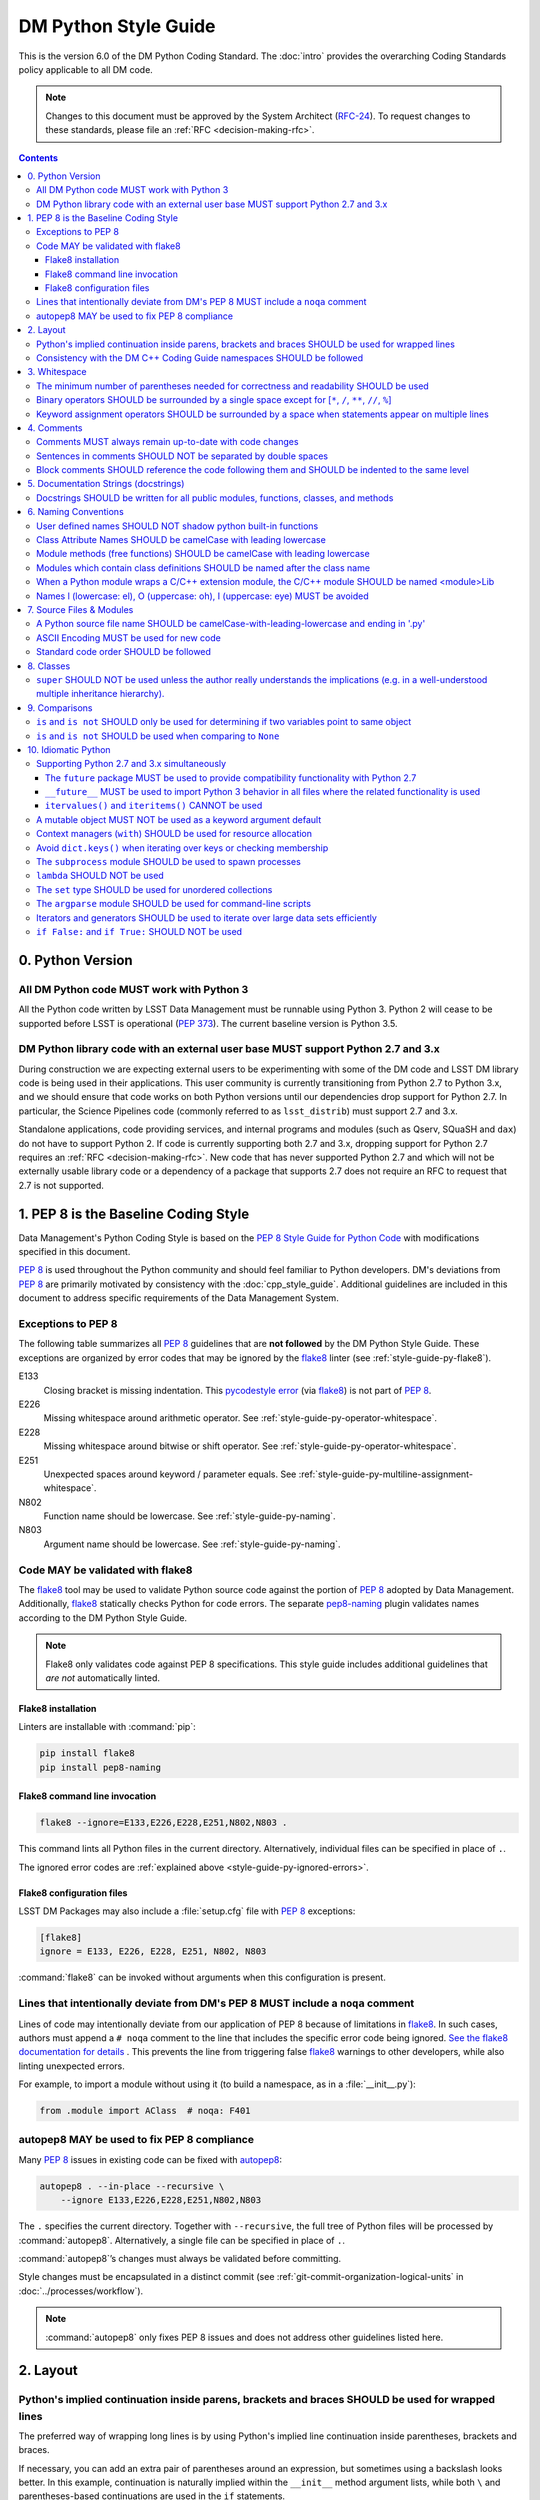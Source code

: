 #####################
DM Python Style Guide
#####################

This is the version 6.0 of the DM Python Coding Standard.
The :doc:`intro` provides the overarching Coding Standards policy applicable to all DM code.

.. note::

   Changes to this document must be approved by the System Architect (`RFC-24 <https://jira.lsstcorp.org/browse/RFC-24>`_).
   To request changes to these standards, please file an :ref:`RFC <decision-making-rfc>`.

.. contents::
   :depth: 4

.. _style-guide-py-version:

0. Python Version
=================

.. _style-guide-py-version-py3:

All DM Python code MUST work with Python 3
------------------------------------------

All the Python code written by LSST Data Management must be runnable using Python 3.
Python 2 will cease to be supported before LSST is operational (:pep:`373`).
The current baseline version is Python 3.5.

.. _style-guide-py-version-external-users:

DM Python library code with an external user base MUST support Python 2.7 and 3.x
---------------------------------------------------------------------------------

During construction we are expecting external users to be experimenting with some of the DM code and LSST DM library code is being used in their applications.
This user community is currently transitioning from Python 2.7 to Python 3.x, and we should ensure that code works on both Python versions until our dependencies drop support for Python 2.7.
In particular, the Science Pipelines code (commonly referred to as ``lsst_distrib``) must support 2.7 and 3.x.

Standalone applications, code providing services, and internal programs and modules (such as Qserv, SQuaSH and ``dax``) do not have to support Python 2.
If code is currently supporting both 2.7 and 3.x, dropping support for Python 2.7 requires an :ref:`RFC <decision-making-rfc>`.
New code that has never supported Python 2.7 and which will not be externally usable library code or a dependency of a package that supports 2.7 does not require an RFC to request that 2.7 is not supported.

.. _style-guide-py-pep8-baseline:

1. PEP 8 is the Baseline Coding Style
=====================================

Data Management's Python Coding Style is based on the `PEP 8 Style Guide for Python Code <https://www.python.org/dev/peps/pep-0008/>`_ with modifications specified in this document.

:pep:`8` is used throughout the Python community and should feel familiar to Python developers.
DM's deviations from :pep:`8` are primarily motivated by consistency with the :doc:`cpp_style_guide`.
Additional guidelines are included in this document to address specific requirements of the Data Management System.

.. _style-guide-py-ignored-errors:

Exceptions to PEP 8
-------------------

The following table summarizes all :pep:`8` guidelines that are **not followed** by the DM Python Style Guide.
These exceptions are organized by error codes that may be ignored by the flake8_ linter (see :ref:`style-guide-py-flake8`).

E133
   Closing bracket is missing indentation.
   This `pycodestyle error`_ (via flake8_) is not part of :pep:`8`.

E226
   Missing whitespace around arithmetic operator.
   See :ref:`style-guide-py-operator-whitespace`.

E228
   Missing whitespace around bitwise or shift operator.
   See :ref:`style-guide-py-operator-whitespace`.

E251
   Unexpected spaces around keyword / parameter equals.
   See :ref:`style-guide-py-multiline-assignment-whitespace`.

N802
   Function name should be lowercase.
   See :ref:`style-guide-py-naming`.

N803
   Argument name should be lowercase.
   See :ref:`style-guide-py-naming`.

.. _pycodestyle error: http://pep8.readthedocs.io/en/latest/intro.html#error-codes

.. _style-guide-py-flake8:

Code MAY be validated with flake8
---------------------------------

The flake8_ tool may be used to validate Python source code against the portion of :pep:`8` adopted by Data Management.
Additionally, flake8_ statically checks Python for code errors.
The separate `pep8-naming`_ plugin validates names according to the DM Python Style Guide.

.. note::

   Flake8 only validates code against PEP 8 specifications.
   This style guide includes additional guidelines that *are not* automatically linted.

.. _flake8: https://flake8.readthedocs.io
.. _pep8-naming: http://pypi.python.org/pypi/pep8-naming

.. _style-guide-py-flake8-install:

Flake8 installation
^^^^^^^^^^^^^^^^^^^

Linters are installable with :command:`pip`:

.. code-block:: bash

   pip install flake8
   pip install pep8-naming

.. _style-guide-py-flake8-invoke:

Flake8 command line invocation
^^^^^^^^^^^^^^^^^^^^^^^^^^^^^^

.. code-block:: bash

   flake8 --ignore=E133,E226,E228,E251,N802,N803 .

This command lints all Python files in the current directory.
Alternatively, individual files can be specified in place of ``.``.

The ignored error codes are :ref:`explained above <style-guide-py-ignored-errors>`.

.. _style-guide-py-flake8-config:

Flake8 configuration files
^^^^^^^^^^^^^^^^^^^^^^^^^^

LSST DM Packages may also include a :file:`setup.cfg` file with :pep:`8` exceptions:

.. code-block:: ini

   [flake8]
   ignore = E133, E226, E228, E251, N802, N803

:command:`flake8` can be invoked without arguments when this configuration is present.

.. _style-guide-py-noqa:

Lines that intentionally deviate from DM's PEP 8 MUST include a ``noqa`` comment
--------------------------------------------------------------------------------

Lines of code may intentionally deviate from our application of PEP 8 because of limitations in flake8_.
In such cases, authors must append a ``# noqa`` comment to the line that includes the specific error code being ignored.
`See the flake8 documentation for details <https://flake8.readthedocs.io/en/latest/user/ignoring-errors.html#in-line-ignoring-errors>`__ .
This prevents the line from triggering false flake8_ warnings to other developers, while also linting unexpected errors.

For example, to import a module without using it (to build a namespace, as in a :file:`__init__.py`):

.. code-block:: py

   from .module import AClass  # noqa: F401

.. seealso::

   - `flake8 error codes <https://flake8.readthedocs.io/en/latest/user/error-codes.html>`_
   - `pycodestyle error codes <https://pycodestyle.readthedocs.io/en/latest/intro.html#error-codes>`_
   - `pep8-naming error codes <https://github.com/PyCQA/pep8-naming#plugin-for-flake8>`_

.. _style-guide-py-autopep8:

autopep8 MAY be used to fix PEP 8 compliance
--------------------------------------------

Many :pep:`8` issues in existing code can be fixed with `autopep8`_:

.. code-block:: bash

   autopep8 . --in-place --recursive \
       --ignore E133,E226,E228,E251,N802,N803

The ``.`` specifies the current directory.
Together with ``--recursive``, the full tree of Python files will be processed by :command:`autopep8`.
Alternatively, a single file can be specified in place of ``.``.

:command:`autopep8`\ ʼs changes must always be validated before committing.

Style changes must be encapsulated in a distinct commit (see :ref:`git-commit-organization-logical-units` in :doc:`../processes/workflow`).

.. note::

   :command:`autopep8` only fixes PEP 8 issues and does not address other guidelines listed here.

.. _autopep8: https://pypi.python.org/pypi/autopep8

.. _style-guide-py-layout:

2. Layout
=========

.. seealso::

   :doc:`../docs/py_docs` provides guidelines for the :ref:`layout of docstrings <py-docstring-basics>`.

.. _style-guide-py-implied-continuation:

Python's implied continuation inside parens, brackets and braces SHOULD be used for wrapped lines
-------------------------------------------------------------------------------------------------

The preferred way of wrapping long lines is by using Python's implied line continuation inside parentheses, brackets and braces.

If necessary, you can add an extra pair of parentheses around an expression, but sometimes using a backslash looks better.
In this example, continuation is naturally implied within the ``__init__`` method argument lists, while both ``\`` and parentheses-based continuations are used in the ``if`` statements.

.. code-block:: py

   class Rectangle(Blob):
       """Documentation for Rectangle.
       """
       def __init__(self, width, height,
                    color='black', emphasis=None, highlight=0):

           # Discouraged: continuation with '\'
           if width == 0 and height == 0 and \
                  color == 'red' and emphasis == 'strong' or \
                  highlight > 100:
               raise ValueError("sorry, you lose")

           # Preferred: continuation with parentheses
           if width == 0 and height == 0 and (color == 'red' or
                                              emphasis is None):
               raise ValueError("I don't think so")

           Blob.__init__(self, width, height,
                         color, emphasis, highlight)

Be aware that the continued line must be distinguished from the following lines through indentation.
For example, this will generate an E129 error:

.. code-block:: py

   if (width == 0 and
       height == 0):
       pass

Instead, the continued line should be indented:

.. code-block:: py

   if (width == 0 and
           height == 0):
       pass

.. _style-guide-py-cpp-consistency:

Consistency with the DM C++ Coding Guide namespaces SHOULD be followed
----------------------------------------------------------------------

Consistency with the LSST C++ Coding Standards namespaces exists.

**Good:**

- ``from lsst.foo.bar import myFunction`` is analogous to ``using lsst::foo::bar::myFunction``

- ``import lsst.foo.bar as fooBar`` is analogous to ``namespace fooBar = lsst::foo::bar``

**Disallowed** in both Coding Standards (except in :file:`__init__.py` library initialization contexts):

- ``from lsst.foo.bar import *`` is analogous to ``using namespace lsst::foo::bar``

.. _style-guide-py-whitespace:

3. Whitespace
=============

Follow the `PEP 8 whitespace style guidelines <https://www.python.org/dev/peps/pep-0008/#id26>`_, with the following adjustments.

.. _style-guide-py-minimal-parens:

The minimum number of parentheses needed for correctness and readability SHOULD be used
---------------------------------------------------------------------------------------

Yes:

.. code-block:: py

   a = b(self.config.nSigmaToGrow*sigma + 0.5)

Less readable:

.. code-block:: py

   a = b((self.config.nSigmaToGrow*sigma) + 0.5)

.. _style-guide-py-operator-whitespace:

Binary operators SHOULD be surrounded by a single space except for [``*``, ``/``, ``**``, ``//``, ``%``\ ]
----------------------------------------------------------------------------------------------------------

Always surround these binary operators with a single space on either side; this helps the user see where one token ends and another begins:

- assignment (``=``),
- augmented assignment (``+=``, ``-=``, etc.),
- comparisons (``==``, ``<``, ``>``, ``!=``, ``<>``, ``<=``, ``>=``, ``in``, ``not in``, ``is``, ``is not``),
- Booleans (``and``, ``or``, ``not``).

Use spaces around these arithmetic operators:

- addition (``+``),
- subtraction (``-``)

Never surround these binary arithmetic operators with whitespace:

- multiplication (``*``),
- division (``/``),
- exponentiation (``**``),
- floor division (``//``),
- modulus (``%``). Note that a single space **must always** surround ``%`` when used for string formatting.

For example:

.. code-block:: py

   i = i + 1
   submitted += 1
   x = x*2 - 1
   hypot2 = x*x + y*y
   c = (a + b)*(a - b)
   print('Hello %s' % 'world!')

This deviates from PEP 8, which `allows whitespace around these arithmetic operators if they appear alone <https://www.python.org/dev/peps/pep-0008/#id28>`__.
Error codes: E226 and E228.

.. _style-guide-py-multiline-assignment-whitespace:

Keyword assignment operators SHOULD be surrounded by a space when statements appear on multiple lines
-----------------------------------------------------------------------------------------------------

However, if keyword assignments occur on a single line, where should be no additional spaces.

Thus this:

.. code-block:: py

   # whitespace around multi-line assignment
   funcA(
       karg1 = value1,
       karg2 = value2,
       karg3 = value3,
   )

   # no whitespace around single-line assigment
   funcB(x, y, z, karg1=value1, karg2=value2, karg3=value3)

Not this:

.. code-block:: py

   funcA(
       karg1=value1,
       karg2=value2,
       karg3=value3,
   )

   aFunction(x, y, z, karg1 = value1, karg2 = value2, karg3 = value3)

`Opposes PEP 8 <https://www.python.org/dev/peps/pep-0008/#id28>`__.
Error code: E251.

.. _style-guide-py-comments:

4. Comments
===========

Source code comments should follow `PEP 8's recommendations <https://www.python.org/dev/peps/pep-0008/#id29>`__ with the following additional requirements.

.. _style-guide-py-comment-consistency:

Comments MUST always remain up-to-date with code changes
--------------------------------------------------------

Comments that contradict the code are worse than no comments.
Always make a priority of keeping the comments up-to-date when the code changes!

.. _style-guide-py-comment-sentence-spaces:

Sentences in comments SHOULD NOT be separated by double spaces
--------------------------------------------------------------

Following :pep:`8`, comments should be complete sentences.

However, sentences **should not** be separated by two spaces; a single space is sufficient.

`This differs from PEP 8 <https://www.python.org/dev/peps/pep-0008/#id29>`__.

.. _style-guide-py-block-comment-indentation:

Block comments SHOULD reference the code following them and SHOULD be indented to the same level
------------------------------------------------------------------------------------------------

Block comments generally apply to some (or all) code that follows them, and are indented to the same level as that code.
Each line of a block comment starts with a ``#`` and a single space (unless it is indented text inside the comment).

Paragraphs inside a block comment are separated by a line containing a single ``#``.

.. _style-guide-py-docstrings:

5. Documentation Strings (docstrings)
=====================================

Use **Numpydoc** to format the content of all docstrings.
The page :doc:`../docs/py_docs` authoritatively describes this format.
Its guidelines should be treated as an extension of this Python Style Guide.

.. seealso::

   The :doc:`../docs/rst_styleguide`---and the :ref:`rst-formatting-guidelines` section in particular---provide guidelines on reStructuredText in general.

.. _style-guide-py-docstring-public-api:

Docstrings SHOULD be written for all public modules, functions, classes, and methods
------------------------------------------------------------------------------------

Write docstrings for all public modules, functions, classes, and methods.
See :doc:`../docs/py_docs`.

Docstrings are not necessary for non-public methods, but you should have a comment that describes what the method does.
This comment should appear after the ``def`` line.

.. _style-guide-py-naming:

6. Naming Conventions
=====================

We follow `PEP 8ʼs naming conventions <https://www.python.org/dev/peps/pep-0008/#naming-conventions>`_, with exceptions listed here.
The naming conventions for LSST Python and C++ source have been defined to be as similar as the respective languages allow.

In general:

- class names are ``CamelCase`` with leading uppercase,
- module variables used as module global constants are ``UPPERCASE_WITH_UNDERSCORES``,
- all other names are ``camelCase`` with leading lowercase.

Names may be decorated with leading and/or trailing underscores.

.. _style-guide-py-2-2:

User defined names SHOULD NOT shadow python built-in functions
--------------------------------------------------------------

Names which shadow a python built-in function may cause confusion for readers of the code.
Creating a more specific identifier is suggested to avoid collisions.
In the case of *filter*, ``filterName`` may be appropriate; for *filter objects*, something like ``filterObj`` might be appropriate.

.. _style-guide-py-naming-attributes:

Class Attribute Names SHOULD be camelCase with leading lowercase
----------------------------------------------------------------

`Opposes PEP 8 <https://www.python.org/dev/peps/pep-0008/#id45>`__.
Error codes: N802 and N803.

.. _style-guide-py-naming-functions:

Module methods (free functions) SHOULD be camelCase with leading lowercase
--------------------------------------------------------------------------

`Opposes PEP 8 <https://www.python.org/dev/peps/pep-0008/#id45>`__.
Error code: N802.

.. _style-guide-py-naming-class-modules:

Modules which contain class definitions SHOULD be named after the class name
----------------------------------------------------------------------------

Modules which contain class definitions should be named after the class name (one module per class).

.. _style-guide-py-naming-ext-modules:

When a Python module wraps a C/C++ extension module, the C/C++ module SHOULD be named <module>Lib
-------------------------------------------------------------------------------------------------

When an extension module written in C or C++ has an accompanying Python module that provides a higher level (e.g. more object oriented) interface, the C/C++ module should append ``Lib`` to the module's name (e.g. ``socketLib``).

.. _style-guide-py-naming-ambiguous:

Names l (lowercase: el), O (uppercase: oh), I (uppercase: eye) MUST be avoided
------------------------------------------------------------------------------

Never use these characters as single character variable names:

- ``l`` (lowercase letter el),
- ``O`` (uppercase letter oh), or
- ``I`` (uppercase letter eye).

In some fonts, these characters are indistinguishable from the numerals one and zero.
When tempted to use ``l``, use ``L`` instead.

.. _style-guide-py-files:

7. Source Files & Modules
=========================

.. _style-guide-py-file-name:

A Python source file name SHOULD be camelCase-with-leading-lowercase and ending in '.py'
----------------------------------------------------------------------------------------

A module containing a single class should be a ``camelCase``-with-leading-lowercase transliteration of the class's name.

The name of a test case should be descriptive without the need for a trailing numeral to distinguish one test case from another.

.. TODO consider refactoring tests into their own section

.. _style-guide-py-file-encoding:

ASCII Encoding MUST be used for new code
----------------------------------------

Always use ASCII for new Python code.

- **Do not** include a coding comment (as described in  :pep:`263`) for ASCII files.

- Existing code using Latin-1 encoding (a.k.a. ISO-8859-1) is acceptable so long as it has a proper coding comment. All other code must be converted to ASCII or Latin-1 except for 3rd party packages used "as is."

.. _style-guide-py-file-order:

Standard code order SHOULD be followed
--------------------------------------

Within a module, follow the order:

1. Shebang line, ``#! /usr/bin/env python`` (only for executable scripts)
2. Module-level comments (such as the `license statement <https://github.com/lsst/templates/blob/master/CopyrightHeader.py>`__)
3. Module-level docstring
4. Imports
5. ``__all__`` statement, if any
6. Private module variables (names start with underscore)
7. Private module functions and classes (names start with underscore)
8. Public module variables
9. Public functions and classes
10. Optional test suites

.. FIXME JSick: Delete mention of test suites?

.. _style-guide-py-classes:

8. Classes
==========

.. seealso:: `Designing for Inheritance <https://www.python.org/dev/peps/pep-0008/#id47>`__ in :pep:`8` describes naming conventions related to public and private class APIs.

.. _style-guide-py-super:

``super`` SHOULD NOT be used unless the author really understands the implications (e.g. in a well-understood multiple inheritance hierarchy).
----------------------------------------------------------------------------------------------------------------------------------------------

Python provides :py:func:`super` so that each parent class' method is only called once.

To use :py:func:`super`, all parent classes in the chain (also called the Method Resolution Order) need to use :py:func:`super` otherwise the chain gets interrupted.
Other subtleties have been noted in `an article by James Knight <https://fuhm.net/super-harmful/>`__:

- Never call :py:func:`super` with anything but the exact arguments you received, unless you really know what you're doing.
- When you use it on methods whose acceptable arguments can be altered on a subclass via addition of more optional arguments, always accept ``*args, **kw``, and call :py:func:`super` like ``super(MyClass, self).currentmethod(alltheargsideclared, *args, **kwargs)``.
  If you don't do this, forbid addition of optional arguments in subclasses.
- Never use positional arguments in ``__init__`` or ``__new__``.
  Always use keyword args, and always call them as keywords, and always pass all keywords on to :py:func:`super`.

For guidance on successfully using :py:func:`super`, see Raymond Hettinger's article `Super Considered Super! <https://rhettinger.wordpress.com/2011/05/26/super-considered-super/>`__

.. _style-guide-py-comparisons:

9. Comparisons
==============

.. _style-guide-py-comp-is:

``is`` and ``is not`` SHOULD only be used for determining if two variables point to same object
-----------------------------------------------------------------------------------------------

Use ``is`` or ``is not`` only for the case that you need to know that two variables point to the exact same object.

To test for equality in *value*, use ``==`` or ``!=`` instead.

.. _style-guide-py-comp-none:

``is`` and ``is not`` SHOULD be used when comparing to ``None``
---------------------------------------------------------------

There are two reasons:

1. ``is None`` works with NumPy arrays, whereas ``== None`` does not;
2. ``is None`` is idiomatic.

This is also consistent with :pep:`8`, which `states <https://www.python.org/dev/peps/pep-0008/#id49>`__:

   Comparisons to singletons like ``None`` should always be done with ``is`` or ``is not``, never the equality operators.

For sequences, (:py:obj:`str`, :py:obj:`list`, :py:obj:`tuple`), use the fact that empty sequences are ``False``.

Yes:

.. code-block:: py

   if not seq:
       pass

   if seq:
       pass

No:

.. code-block:: py

   if len(seq):
       pass

   if not len(seq):
       pass

.. _style-guide-py-idioms:

10. Idiomatic Python
====================

Strive to write idiomatic Python.
Writing Python with accepted patterns makes your code easier for others to understand and often prevents bugs.

`Fluent Python <http://shop.oreilly.com/product/0636920032519.do>`_ by Luciano Ramalho is an excellent guide to writing idiomatic Python.

Idiomatic Python also reduces technical debt, particularly by easing the migration from Python 2.7 to Python 3.
Codes should be written in a way that helps the futurize_ code converter produce more efficient code.
For more information see the online book `Supporting Python 3 <http://python3porting.com/toc.html>`_ by Lennart Regebro.

.. _futurize: http://python-future.org/futurize.html

Supporting Python 2.7 and 3.x simultaneously
---------------------------------------------

The ``future`` package MUST be used to provide compatibility functionality with Python 2.7
^^^^^^^^^^^^^^^^^^^^^^^^^^^^^^^^^^^^^^^^^^^^^^^^^^^^^^^^^^^^^^^^^^^^^^^^^^^^^^^^^^^^^^^^^^

We use the `future <http://python-future.org/>`_ package to provide a means for writing code using Python 3 idioms that will also work on Python 2.7.
Details on the process for migrating a 2.7 codebase to support both versions can be found in `SQR-014 <https://sqr-014.lsst.io>`_.

.. _style-guide-py-future-absolute-import:
.. _style-guide-py-future-division:
.. _style-guide-py-print:

``__future__`` MUST be used to import Python 3 behavior in all files where the related functionality is used
^^^^^^^^^^^^^^^^^^^^^^^^^^^^^^^^^^^^^^^^^^^^^^^^^^^^^^^^^^^^^^^^^^^^^^^^^^^^^^^^^^^^^^^^^^^^^^^^^^^^^^^^^^^^

Code that is to be used on Python 2.7 and 3.x should import ``division``, ``print_function`` and ``absolute_import`` from the :mod:`__future__` package where appropriate.
This means ``/`` is floating-point division and ``//`` is truncated integer division, regardless of the type of numbers being divided and matches the Python 3 behavior.

In addition, import local modules using relative imports (e.g. ``from . import foo`` or ``from .foo import bar``).
This results in clearer code and avoids shadowing global modules with local modules.

The :py:func:`print()` function is required in Python 3.
In general, DM code should use logging instead of ``print`` functions.


.. _style-guide-py-future-itervalues:

``itervalues()`` and ``iteritems()`` CANNOT be used
^^^^^^^^^^^^^^^^^^^^^^^^^^^^^^^^^^^^^^^^^^^^^^^^^^^

Python 3 does not support the ``iter`` variants.
For more information on how to handle this efficiently in Python 2 see http://python-future.org/compatible_idioms.html#iterating-through-dict-keys-values-items.

.. _style-guide-py-pitfalls-mutables:

A mutable object MUST NOT be used as a keyword argument default
---------------------------------------------------------------

Never use a mutable object as default value for a keyword argument in a function or method.

When used a mutable is used as a default keyword argument, the default *can* change from one call to another leading to unexpected behavior.
This issue can be avoided by only using immutable types as defaults.

For example, rather than provide an empty list as a default:

.. code-block:: py

   def proclist(alist=[]):
       pass

this function should create a new list in its internal scope:

.. code-block:: py

   def proclist(alist=None):
       if alist is None:
           alist = []

.. _style-guide-py-context-managers:

Context managers (``with``) SHOULD be used for resource allocation
------------------------------------------------------------------

Use the ``with`` statement to simplify resource allocation.

For example to be sure a file will be closed when you are done with it:

.. code-block:: py

   with open('/etc/passwd', 'r') as f:
       for line in f:
           pass

.. _style-guide-py-dict-keys:

Avoid ``dict.keys()`` when iterating over keys or checking membership
---------------------------------------------------------------------

For iterating over keys, iterate over the dictionary itself, e.g.:

.. code-block:: py

   for x in mydict:
       pass

To test for inclusion use ``in``:

.. code-block:: py

    if key in myDict:
        pass

This is preferred over :meth:`~dict.keys`. Use :meth:`~dict.keys` when storing the keys for later access:

.. code-block:: py

    k = list(mydict.keys())

where :class:`list` ensures that a view or iterator is not being retained.

.. _style-guide-py-subprocess:

The ``subprocess`` module SHOULD be used to spawn processes
-----------------------------------------------------------

Use the :py:mod:`subprocess` module to spawn processes.

.. _style-guide-py-lambda:

``lambda`` SHOULD NOT be used
-----------------------------

Avoid the use of `lambda <https://docs.python.org/3/reference/expressions.html#lambda>`__.
You can almost always write clearer code by using a named function or using the :py:mod:`functools` module to wrap a function.

.. _style-guide-py-set:

The ``set`` type SHOULD be used for unordered collections
---------------------------------------------------------

Use the :py:class:`set` type for unordered collections of objects.

.. _style-guide-py-argparse:

The ``argparse`` module SHOULD be used for command-line scripts
---------------------------------------------------------------

Use the :py:mod:`argparse` module for command-line scripts.

Command line tasks for pipelines should use :lclass:`lsst.pipe.base.ArgumentParser` instead.

.. _style-guide-py-generators:

Iterators and generators SHOULD be used to iterate over large data sets efficiently
-----------------------------------------------------------------------------------

Use iterators, generators (classes that act like iterators) and generator expressions (expressions that act like iterators) to iterate over large data sets efficiently.

.. _style-guide-py-disabled-code:

``if False:`` and ``if True:`` SHOULD NOT be used
-------------------------------------------------

Code must not be placed inside ``if False:`` or ``if True:`` blocks, nor left commented out.
Instead, debugging code and alternative implementations must be placed inside a "named" ``if`` statement.
Such blocks should have a comment describing why they are disabled.
They may have a comment describing the conditions under which said code can be removed (like the completion of a ticket or a particular date).
For example, for code that will likely be removed in the future, once testing is completed:

.. code-block:: py

    # Delete old_thing() and the below "if" statement once all unittests are finished (DM-123456).
    use_old_method = False
    if use_old_method:
        old_thing()
    else:
        new_thing()

It is often beneficial to lift such debugging flags into the method's keyword arguments to allow users to decide which branch to run. For example:

.. code-block:: py

    def foo(x, debug_plots=False):
        do_thing()
        if debug_plots:
            plot_thing()

or, using ``lsstDebug``, which can be controlled as part of a command line task:

.. code-block:: py

    import lsstDebug
    def foo(x):
        do_thing()
        if lsstDebug.Info(__name__).debug_plots:
            plot_thing()
